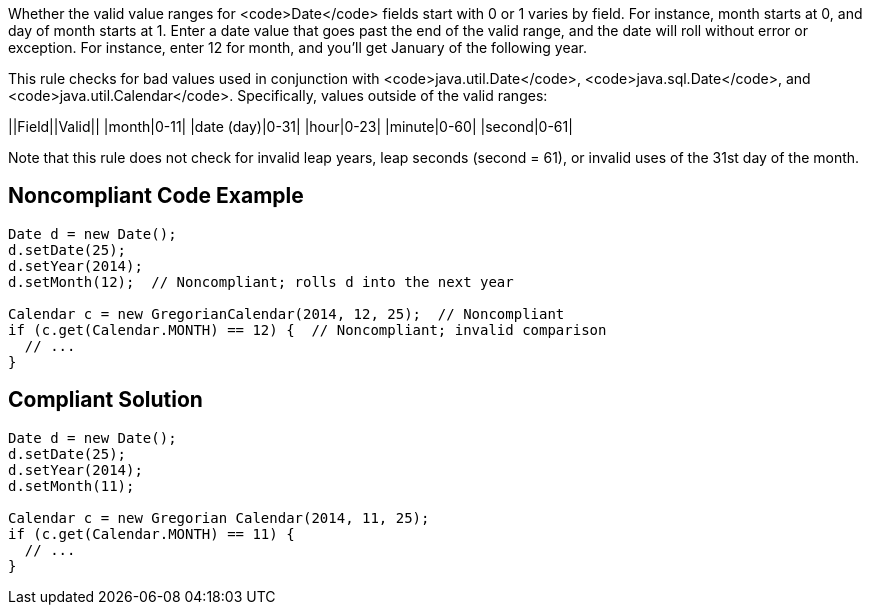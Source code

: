 Whether the valid value ranges for <code>Date</code> fields start with 0 or 1 varies by field. For instance, month starts at 0, and day of month starts at 1. Enter a date value that goes past the end of the valid range, and the date will roll without error or exception. For instance, enter 12 for month, and you'll get January of the following year.

This rule checks for bad values used in conjunction with <code>java.util.Date</code>, <code>java.sql.Date</code>, and <code>java.util.Calendar</code>. Specifically, values outside of the valid ranges:

||Field||Valid||
|month|0-11|
|date (day)|0-31|
|hour|0-23|
|minute|0-60|
|second|0-61|

Note that this rule does not check for invalid leap years, leap seconds (second = 61), or invalid uses of the 31st day of the month.


== Noncompliant Code Example

----
Date d = new Date();
d.setDate(25);
d.setYear(2014);
d.setMonth(12);  // Noncompliant; rolls d into the next year

Calendar c = new GregorianCalendar(2014, 12, 25);  // Noncompliant
if (c.get(Calendar.MONTH) == 12) {  // Noncompliant; invalid comparison
  // ...
}
----


== Compliant Solution

----
Date d = new Date();
d.setDate(25);
d.setYear(2014);
d.setMonth(11);

Calendar c = new Gregorian Calendar(2014, 11, 25);
if (c.get(Calendar.MONTH) == 11) {
  // ...
}
----


